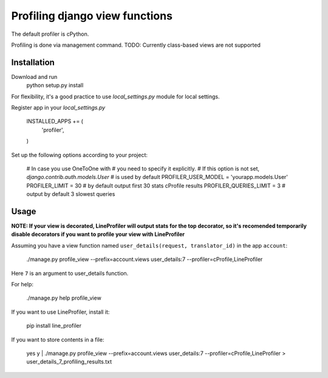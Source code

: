 =================================
 Profiling django view functions
=================================

The default profiler is cPython.

Profiling is done via management command.
TODO: Currently class-based views are not supported

Installation
============

Download and run
    python setup.py install

For flexibility, it's a good practice to use `local_settings.py`
module for local settings.

Register app in your `local_settings.py`

    INSTALLED_APPS += (
        'profiler',
    )

Set up the following options according to your project:

    # In case you use OneToOne with 
    # you need to specify it explicitly.
    # If this option is not set, `django.contrib.auth.models.User`
    # is used by default
    PROFILER_USER_MODEL = 'yourapp.models.User'
    PROFILER_LIMIT = 30  # by default output first 30 stats cProfile results
    PROFILER_QUERIES_LIMIT = 3  # output by default 3 slowest queries


Usage
=====

**NOTE: If your view is decorated, LineProfiler will output stats for the top
decorator, so it's recomended temporarily disable decorators if you want
to profile your view with LineProfiler**

Assuming you have a view function named
``user_details(request, translator_id)`` in the app ``account``:

    ./manage.py profile_view --prefix=account.views user_details:7 --profiler=cProfile,LineProfiler
Here ``7`` is an argument to user_details function.

For help:

    ./manage.py help profile_view

If you want to use LineProfiler, install it:

    pip install line_profiler

If you want to store contents in a file:

    yes y | ./manage.py profile_view --prefix=account.views user_details:7 --profiler=cProfile,LineProfiler > user_details_7_profiling_results.txt
